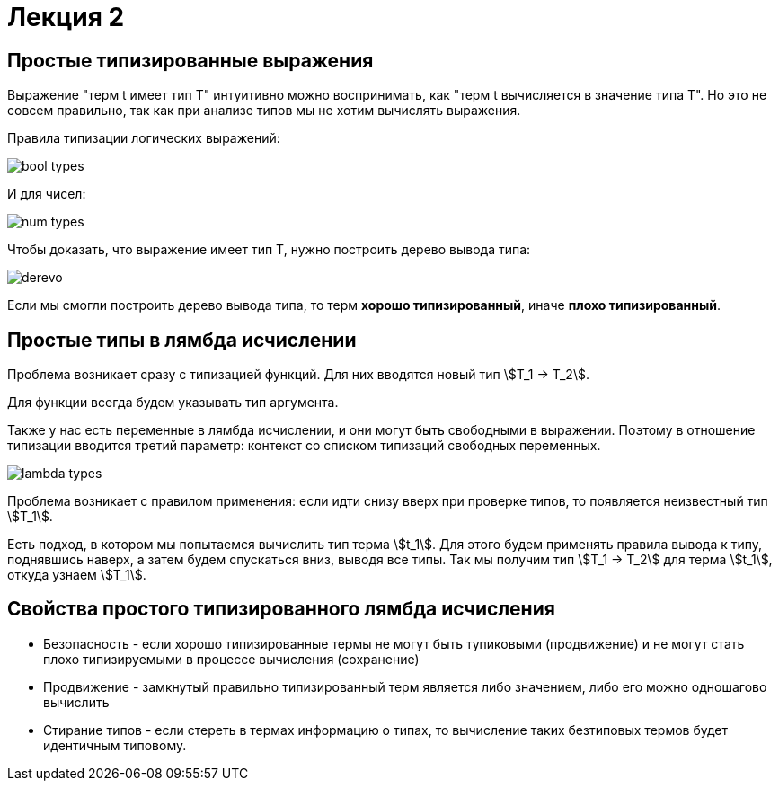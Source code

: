 = Лекция 2

== Простые типизированные выражения

Выражение "терм t имеет тип T" интуитивно можно воспринимать, как "терм t вычисляется в значение типа T". Но это не совсем правильно, так как при анализе типов мы не хотим вычислять выражения.

Правила типизации логических выражений:

image::bool_types.png[]

И для чисел:

image::num_types.png[]

Чтобы доказать, что выражение имеет тип T, нужно построить дерево вывода типа:

image::derevo.png[]

Если мы смогли построить дерево вывода типа, то терм *хорошо типизированный*, иначе *плохо типизированный*.


== Простые типы в лямбда исчислении

Проблема возникает сразу с типизацией функций. Для них вводятся новый тип stem:[T_1 -> T_2].

Для функции всегда будем указывать тип аргумента.

Также у нас есть переменные в лямбда исчислении, и они могут быть свободными в выражении. Поэтому в отношение типизации вводится третий параметр: контекст со списком типизаций свободных переменных. 

image::lambda_types.png[]

Проблема возникает с правилом применения: если идти снизу вверх при проверке типов, то появляется неизвестный тип stem:[T_1].

Есть подход, в котором мы попытаемся вычислить тип терма stem:[t_1]. Для этого будем применять правила вывода к типу, поднявшись наверх, а затем будем спускаться вниз, выводя все типы. Так мы получим тип stem:[T_1 -> T_2] для терма stem:[t_1], откуда узнаем stem:[T_1].

== Свойства простого типизированного лямбда исчисления

* Безопасность - если хорошо типизированные термы не могут быть тупиковыми (продвижение) и не могут стать плохо типизируемыми в процессе вычисления (сохранение)

* Продвижение - замкнутый правильно типизированный терм является либо значением, либо его можно одношагово вычислить

* Стирание типов - если стереть в термах информацию о типах, то вычисление таких безтиповых термов будет идентичным типовому. 
